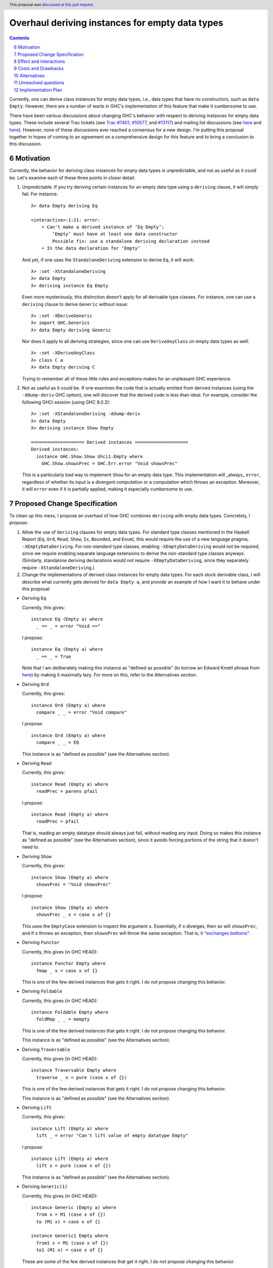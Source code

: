 Overhaul deriving instances for empty data types
================================================

.. proposal-number:: 0006
.. trac-ticket:: 7401, 10577, 13117
.. implemented:: 8.4
.. highlight:: haskell
.. sectnum::
   :start: 6
.. header:: This proposal was `discussed at this pull request <https://github.com/ghc-proposals/ghc-proposals/pull/63>`_.
.. contents::

Currently, one can derive class instances for empty data types, i.e., data types that have no constructors, such as ``data Empty``. However, there are a number of warts in GHC's implementation of this feature that make it cumbersome to use.

There have been various discussions about changing GHC's behavior with respect to deriving instances for empty data types. These include several Trac tickets (see `Trac #7401 <https://ghc.haskell.org/trac/ghc/ticket/7401>`_, `#10577 <https://ghc.haskell.org/trac/ghc/ticket/10577>`_, and `#13117 <https://ghc.haskell.org/trac/ghc/ticket/13117>`_) and mailing list discussions (see `here <https://mail.haskell.org/pipermail/libraries/2015-July/025959.html>`_ and `here <https://mail.haskell.org/pipermail/libraries/2017-January/027590.html>`_). However, none of these discussions ever reached a consensus for a new design. I'm putting this proposal together in hopes of coming to an agreement on a comprehensive design for this feature and to bring a conclusion to this discussion.


Motivation
------------
Currently, the behavior for deriving class instances for empty data types is unpredictable, and not as useful as it could be. Let's examine each of these three points in closer detail:

1. Unpredictable. If you try deriving certain instances for an empty data type using a ``deriving`` clause, it will simply fail. For instance: ::

       λ> data Empty deriving Eq

       <interactive>:1:21: error:
           • Can't make a derived instance of ‘Eq Empty’:
               ‘Empty’ must have at least one data constructor
               Possible fix: use a standalone deriving declaration instead
           • In the data declaration for ‘Empty’

   And yet, if one uses the ``StandaloneDeriving`` extension to derive ``Eq``, it will work: ::

       λ> :set -XStandaloneDeriving
       λ> data Empty
       λ> deriving instance Eq Empty

   Even more mysteriously, this distinction doesn't apply for all derivable type classes. For instance, one can use a ``deriving`` clause to derive ``Generic`` without issue: ::

       λ> :set -XDeriveGeneric
       λ> import GHC.Generics
       λ> data Empty deriving Generic

   Nor does it apply to all deriving strategies, since one can use ``DeriveAnyClass`` on empty data types as well: ::

       λ> :set -XDeriveAnyClass
       λ> class C a
       λ> data Empty deriving C

   Trying to remember all of these little rules and exceptions makes for an unpleasant GHC experience.

2. Not as useful as it could be. If one examines the code that is actually emitted from derived instances (using the ``-ddump-deriv`` GHC option), one will discover that the derived code is less than ideal. For example, consider the following GHCi session (using GHC 8.0.2): ::

       λ> :set -XStandaloneDeriving -ddump-deriv
       λ> data Empty
       λ> deriving instance Show Empty

       ==================== Derived instances ====================
       Derived instances:
         instance GHC.Show.Show Ghci1.Empty where
           GHC.Show.showsPrec = GHC.Err.error "Void showsPrec"

   This is a particularly bad way to implement ``Show`` for an empty data type. This implementation will _always_ ``error``, regardless of whether its input is a divergent computation or a computation which throws an exception. Moreover, it will ``error`` even if it is partially applied, making it especially cumbersome to use.

Proposed Change Specification
-----------------------------
To clean up this mess, I propose an overhaul of how GHC combines ``deriving``
with empty data types. Concretely, I propose:

1. Allow the use of ``deriving`` clauses for empty data types. For standard type classes mentioned in the Haskell Report (``Eq``, ``Ord``, ``Read``, ``Show``, ``Ix``, ``Bounded``, and ``Enum``), this would require the use of a new language pragma, ``-XEmptyDataDeriving``. For non-standard type classes, enabling ``-XEmptyDataDeriving`` would not be required, since we require enabling separate language extensions to derive the non-standard type classes anyways. (Similarly, standalone deriving declarations would not require ``-XEmptyDataDeriving``, since they separately require ``-XStandaloneDeriving``.)

2. Change the implementations of derived class instances for empty data types. For each stock derivable class, I will describe what currently gets derived for ``data Empty a``, and provide an example of how I want it to behave under this proposal:

* Deriving ``Eq``

  Currently, this gives: ::

      instance Eq (Empty a) where
        _ == _ = error "Void =="

  I propose: ::

      instance Eq (Empty a) where
        _ == _ = True

  Note that I am deliberately making this instance as "defined as possible" (to borrow an Edward Kmett phrase from `here <https://mail.haskell.org/pipermail/libraries/2015-July/025965.html>`_) by making it maximally lazy. For more on this, refer to the Alternatives section.

* Deriving ``Ord``

  Currently, this gives: ::

      instance Ord (Empty a) where
        compare _ _ = error "Void compare"

  I propose: ::

      instance Ord (Empty a) where
        compare _ _ = EQ

  This instance is as "defined as possible" (see the Alternatives section).

* Deriving ``Read``

  Currently, this gives: ::

      instance Read (Empty a) where
        readPrec = parens pfail

  I propose: ::

      instance Read (Empty a) where
        readPrec = pfail

  That is, reading an empty datatype should always just fail, without reading any input. Doing so makes this instance as "defined as possible" (see the Alternatives section), since it avoids forcing portions of the string that it doesn't need to.

* Deriving ``Show``

  Currently, this gives: ::

      instance Show (Empty a) where
        showsPrec = "Void showsPrec"

  I propose: ::

      instance Show (Empty a) where
        showsPrec _ x = case x of {}

  This uses the ``EmptyCase`` extension to inspect the argument ``x``. Essentially, if ``x`` diverges, then so will ``showsPrec``, and if ``x`` throws an exception, then ``showsPrec`` will throw the same exception. That is, it `"exchanges bottoms" <https://mail.haskell.org/pipermail/libraries/2017-January/027597.html>`_.

* Deriving ``Functor``

  Currently, this gives (in GHC HEAD): ::

      instance Functor Empty where
        fmap _ x = case x of {}

  This is one of the few derived instances that gets it right. I do not propose changing this behavior.

* Deriving ``Foldable``

  Currently, this gives (in GHC HEAD): ::

      instance Foldable Empty where
        foldMap _ _ = mempty

  This is one of the few derived instances that gets it right. I do not propose changing this behavior.

  This instance is as "defined as possible" (see the Alternatives section).

* Deriving ``Traversable``

  Currently, this gives (in GHC HEAD): ::

      instance Traversable Empty where
        traverse _ x = pure (case x of {})

  This is one of the few derived instances that gets it right. I do not propose changing this behavior.

  This instance is as "defined as possible" (see the Alternatives section).

* Deriving ``Lift``

  Currently, this gives: ::

      instance Lift (Empty a) where
        lift _ = error "Can't lift value of empty datatype Empty"

  I propose: ::

      instance Lift (Empty a) where
        lift x = pure (case x of {})

  This instance is as "defined as possible" (see the Alternatives section).

* Deriving ``Generic(1)``

  Currently, this gives (in GHC HEAD): ::

      instance Generic (Empty a) where
        from x = M1 (case x of {})
        to (M1 x) = case x of {}

      instance Generic1 Empty where
        from1 x = M1 (case x of {})
        to1 (M1 x) = case x of {}

  These are some of the few derived instances that get it right. I do not propose changing this behavior.

  These instances are as "defined as possible" (see the Alternatives section).

* Deriving ``Data``

  Current, this gives: ::

      instance Data a => Data (Empty a) where
        gfoldl _ _ _ = error "Void gfoldl"
        gunfold k z c = case constrIndex c of {}
        toConstr _ = error "Void toConstr"
        dataTypeOf _ = mkDataType "Empty" []
        dataCast1 f = gcast1 f

  I propose: ::

      instance Data a => Data (Empty a) where
        gfoldl _ x = case x of {}
        gunfold k z c = case constrIndex c of {}
        toConstr x = case x of {}
        dataTypeOf _ = mkDataType "Empty" []
        dataCast1 f = gcast1 f

Effect and Interactions
-----------------------
These changes would provide a consistent, predicatable, and useful design for derived instances for empty data types.

This proposed change wouldn't affect many other language features, as ``deriving`` is a somewhat isolated feature, being something which simply generates other code.


Costs and Drawbacks
-------------------
This would change the semantics of some current derived instances for empty data types, but in a very slight (and benign way). Current code that derives instances for empty data types might no longer crash at runtime (e.g., derived ``Eq`` instances would now return ``True`` instead of calling ``error``) or begin to diverge instead of calling ``error`` (e.g., derived ``Show`` instances). But this would be a very simple change to accommodate.


Alternatives
------------
When deciding how to implement derived code for empty data types, I deliberately adopted the principle of making the instances as "defined as possible". For instance, I chose to derive ``Eq`` for ``data Void`` like so: ::

    instance Eq Void where
      _ == _ = True

And not like this: ::

    instance Eq Void where
      x == !_ = case x of {}

While the latter implementation typechecks, I don't believe it is what we want for a derived instance. Edward Kmett puts his argument forth for the former behavior `here <https://mail.haskell.org/pipermail/libraries/2015-July/025965.html>`_:

    We rather deliberately made them [the ``Eq`` and ``Ord`` instances for ``Void``] as "defined as possible" back in 2012 after a very long discussion in which the pendulum swung the other way using a few examples where folks tied knots with fixed points to get inhabitants of ``Void`` and it was less consistent to rule them out than it was to define equality on ``⊥`` to be ``True``.

    I'd challenge that nothing is gained by making these combinators strict in their arguments.

Indeed, this is what led to Edward adopting the former convention in his ``void`` library. This allows for checking boolean equality on fixed-point terms which would otherwise diverge if scrutinized.

One consequence of the former design is that ``(error "foo" :: Void) == (error "bar" :: Void)`` always returns ``True``. This is by design, because in well behaved pure code, there is no way to observe the difference between any two inhabitants of ``Void``. Therefore, we can shortcut the implementation to return ``True`` (and similarly, return ``EQ`` for ``Ord.compare``).

Some might prefer the latter implementation as a matter of style, but the former implementation provides a reasonable default that should be suitable for 90% of uses (much like every other derived class).

I have adopted the same principle for other derived instances (for ``Ord``, ``Read``, ``Foldable``, ``Traversable``, ``Lift``, ``Generic``, and ``Generic1``).

Unresolved questions
--------------------
None at the moment.


Implementation Plan
-------------------
I volunteer to implement.
